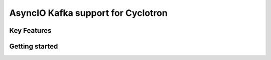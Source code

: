 ====================================
AsyncIO Kafka support for Cyclotron
====================================

.. image:: https://badge.fury.io/py/cyclotron-aiokafka.svg
    :target: https://badge.fury.io/py/cyclotron-aiokafka

.. image:: https://github.com/mainro/cyclotron-aiokafka/workflows/Python%20package/badge.svg
    :target: https://github.com/mainro/cyclotron-aiokafka/actions?query=workflow%3A%22Python+package%22
    :alt: Github WorkFlows

Key Features
============

Getting started
===============



